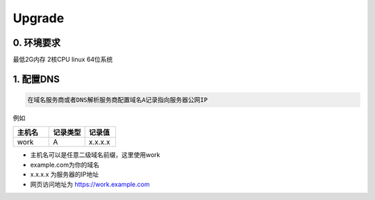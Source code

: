 .. _help-upgrade:

.. _upgrade:


Upgrade
------------------------

0. 环境要求
=====================
最低2G内存 2核CPU  linux 64位系统

1. 配置DNS
===============================================

.. code-block:: bash

   在域名服务商或者DNS解析服务商配置域名A记录指向服务器公网IP

例如

..  csv-table:: 
    :header: "主机名", "记录类型", "记录值"
    :widths: 35, 35, 30

    "work","A","x.x.x.x"


- 主机名可以是任意二级域名前缀，这里使用work
- example.com为你的域名
- x.x.x.x 为服务器的IP地址
- 网页访问地址为 https://work.example.com
